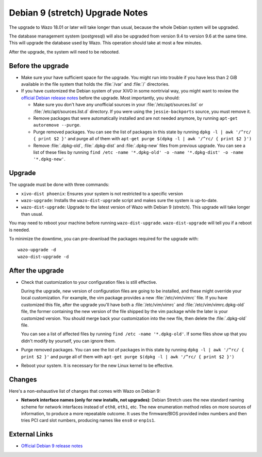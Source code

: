 ********************************
Debian 9 (stretch) Upgrade Notes
********************************

The upgrade to Wazo 18.01 or later will take longer than usual, because the whole Debian system will
be upgraded.

The database management system (postgresql) will also be upgraded from version 9.4 to version 9.6 at
the same time. This will upgrade the database used by Wazo. This operation should take at most a
few minutes.

After the upgrade, the system will need to be rebooted.


Before the upgrade
==================

* Make sure your have sufficient space for the upgrade. You might run into trouble if you have less
  than 2 GiB available in the file system that holds the :file:`/var` and :file:`/` directories.

* If you have customized the Debian system of your XiVO in some nontrivial way, you might want to
  review the `official Debian release notes <https://www.debian.org/releases/stretch/releasenotes>`_
  before the upgrade. Most importantly, you should:

  * Make sure you don't have any unofficial sources in your :file:`/etc/apt/sources.list` or
    :file:`/etc/apt/sources.list.d` directory. If you were using the ``jessie-backports`` source,
    you must remove it.

  * Remove packages that were automatically installed and are not needed anymore, by running
    ``apt-get autoremove --purge``.

  * Purge removed packages. You can see the list of packages in this state by running ``dpkg -l |
    awk '/^rc/ { print $2 }'`` and purge all of them with ``apt-get purge $(dpkg -l | awk '/^rc/ { print $2 }')``

  * Remove :file:`.dpkg-old`, :file:`.dpkg-dist` and :file:`.dpkg-new` files from previous upgrade.
    You can see a list of these files by running ``find /etc -name '*.dpkg-old' -o -name '*.dpkg-dist' -o -name '*.dpkg-new'``.


Upgrade
=======

The upgrade must be done with three commands:

* ``xivo-dist phoenix``: Ensures your system is not restricted to a specific version
* ``wazo-upgrade``: Installs the ``wazo-dist-upgrade`` script and makes sure the system is up-to-date.
* ``wazo-dist-upgrade``: Upgrade to the latest version of Wazo with Debian 9 (stretch). This upgrade will take longer than usual.

You may need to reboot your machine before running ``wazo-dist-upgrade``. ``wazo-dist-upgrade`` will
tell you if a reboot is needed.

To minimize the downtime, you can pre-download the packages required for the upgrade with::

   wazo-upgrade -d
   wazo-dist-upgrade -d


After the upgrade
=================

* Check that customization to your configuration files is still effective.

  During the upgrade, new version of configuration files are going to be installed, and these might
  override your local customization. For example, the vim package provides a new :file:`/etc/vim/vimrc`
  file. If you have customized this file, after the upgrade you'll have both a :file:`/etc/vim/vimrc` and
  :file:`/etc/vim/vimrc.dpkg-old` file, the former containing the new version of the file shipped by
  the vim package while the later is your customized version. You should merge back your
  customization into the new file, then delete the :file:`.dpkg-old` file.

  You can see a list of affected files by running ``find /etc -name '*.dpkg-old'``. If some files
  show up that you didn't modify by yourself, you can ignore them.

* Purge removed packages. You can see the list of packages in this state by running ``dpkg -l |
  awk '/^rc/ { print $2 }'`` and purge all of them with ``apt-get purge $(dpkg -l | awk '/^rc/ { print $2 }')``

* Reboot your system. It is necessary for the new Linux kernel to be effective.


Changes
=======

Here's a non-exhaustive list of changes that comes with Wazo on Debian 9:

* **Network interface names (only for new installs, not upgrades)**: Debian Stretch uses the new
  standard naming scheme for network interfaces instead of ``eth0``, ``eth1``, etc. The new
  enumeration method relies on more sources of information, to produce a more repeatable outcome. It
  uses the firmware/BIOS provided index numbers and then tries PCI card slot numbers, producing
  names like ``ens0`` or ``enp1s1``.


External Links
==============

* `Official Debian 9 release notes <https://www.debian.org/releases/stretch/releasenotes>`_
